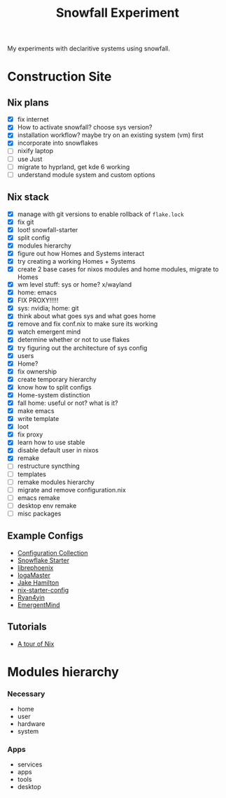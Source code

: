 #+title: Snowfall Experiment

My experiments with declaritive systems using snowfall.

* Construction Site
** Nix plans
- [X] fix internet
- [X] How to activate snowfall? choose sys version?
- [X] installation workflow? maybe try on an existing system (vm) first
- [X] incorporate into snowflakes
- [ ] nixify laptop
- [ ] use Just
- [ ] migrate to hyprland, get kde 6 working
- [ ] understand module system and custom options

** Nix stack
- [X] manage with git versions to enable rollback of =flake.lock=
- [X] fix git
- [X] loot! snowfall-starter
- [X] split config
- [X] modules hierarchy
- [X] figure out how Homes and Systems interact
- [X] try creating a working Homes + Systems
- [X] create 2 base cases for nixos modules and home modules, migrate to Homes
- [X] wm level stuff: sys or home? x/wayland
- [X] home: emacs
- [X] FIX PROXY!!!!!
- [X] sys: nvidia; home: git
- [X] think about what goes sys and what goes home
- [X] remove and fix conf.nix to make sure its working
- [X] watch emergent mind
- [X] determine whether or not to use flakes
- [X] try figuring out the architecture of sys config
- [X] users
- [X] Home?
- [X] fix ownership
- [X] create temporary hierarchy
- [X] know how to split configs
- [X] Home-system distinction
- [X] fall home: useful or not? what is it?
- [X] make emacs
- [X] write template
- [X] loot
- [X] fix proxy
- [X] learn how to use stable
- [X] disable default user in nixos
- [X] remake
- [ ] restructure syncthing
- [ ] templates
- [ ] remake modules hierarchy
- [ ] migrate and remove configuration.nix
- [ ] emacs remake
- [ ] desktop env remake
- [ ] misc packages


** Example Configs
- [[https://nixos.wiki/wiki/Configuration_Collection][Configuration Collection]]
- [[https://github.com/IogaMaster/snowfall-starter][Snowflake Starter]]
- [[https://github.com/librephoenix/nixos-config][librephoenix]]
- [[https://github.com/IogaMaster/dotfiles][IogaMaster]]
- [[https://github.com/jakehamilton/config/tree/main][Jake Hamilton]]
- [[https://github.com/Misterio77/nix-starter-configs][nix-starter-config]]
- [[https://github.com/ryan4yin/nix-config][Ryan4yin]]
- [[https://github.com/EmergentMind/nix-config][EmergentMind]]

** Tutorials
- [[https://nixcloud.io/tour/?id=introduction/nix][A tour of Nix]]

* Modules hierarchy
*** Necessary
- home
- user
- hardware
- system

*** Apps
- services
- apps
- tools
- desktop
